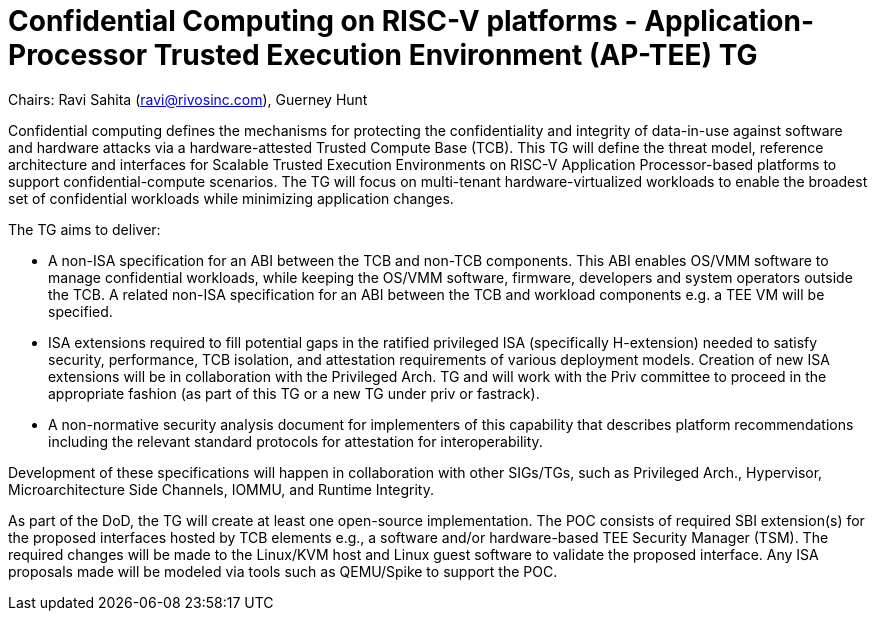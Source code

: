 = Confidential Computing on RISC-V platforms - Application-Processor Trusted Execution Environment (AP-TEE) TG

Chairs: Ravi Sahita (ravi@rivosinc.com), Guerney Hunt

Confidential computing defines the mechanisms for protecting the confidentiality and integrity of data-in-use against software and hardware attacks via a hardware-attested Trusted Compute Base (TCB). This TG will define the threat model, reference architecture and interfaces for Scalable Trusted Execution Environments on RISC-V Application Processor-based platforms to support confidential-compute scenarios. The TG will focus on multi-tenant hardware-virtualized workloads to enable the broadest set of confidential workloads while minimizing application changes.  

The TG aims to deliver: 

- A non-ISA specification for an ABI between the TCB and non-TCB components. This ABI enables OS/VMM software to manage confidential workloads, while keeping the OS/VMM software, firmware, developers and system operators outside the TCB. A related non-ISA specification for an ABI between the TCB and workload components e.g. a TEE VM will be specified. 

-  ISA extensions required to fill potential gaps in the ratified privileged ISA (specifically H-extension) needed to satisfy security, performance, TCB isolation, and attestation requirements of various deployment models. Creation of new ISA extensions will be in collaboration with the Privileged Arch. TG and will work with the Priv committee to proceed in the appropriate fashion (as part of this TG or a new TG under priv or fastrack).

- A non-normative security analysis document for implementers of this capability that describes platform recommendations including the relevant standard protocols for attestation for interoperability.  

Development of these specifications will happen in collaboration with other SIGs/TGs, such as Privileged Arch., Hypervisor, Microarchitecture Side Channels, IOMMU, and Runtime Integrity.

As part of the DoD, the TG will create at least one open-source implementation. The POC consists of required SBI extension(s) for the proposed interfaces hosted by TCB elements e.g., a software and/or hardware-based TEE Security Manager (TSM). The required changes will be made to the Linux/KVM host and Linux guest software to validate the proposed interface. Any ISA proposals made will be modeled via tools such as QEMU/Spike to support the POC.
